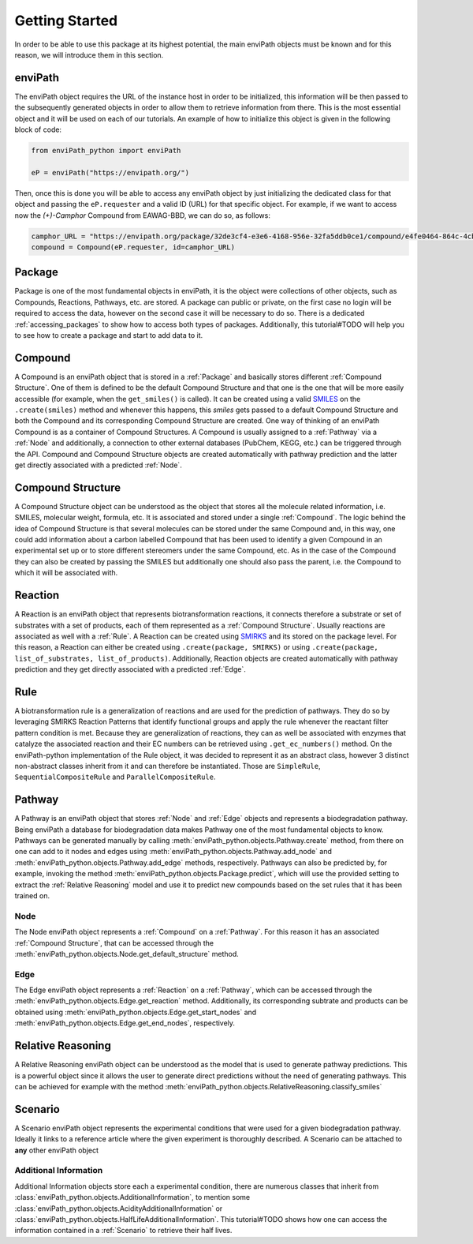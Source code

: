 Getting Started
===============

In order to be able to use this package at its highest potential, the main enviPath objects must be known and for this
reason, we will introduce them in this section.

enviPath
--------

The enviPath object requires the URL of the instance host in order to be initialized, this information will be then
passed to the subsequently generated objects in order to allow them to retrieve information from there. This is the
most essential object and it will be used on each of our tutorials. An example of how to initialize this object
is given in the following block of code:

.. code-block:: python

    from enviPath_python import enviPath

    eP = enviPath("https://envipath.org/")

Then, once this is done you will be able to access any enviPath object by just initializing the dedicated class for that
object and passing the ``eP.requester`` and a valid ID (URL) for that specific object. For example, if we want to access
now the `(+)-Camphor` Compound from EAWAG-BBD, we can do so, as follows:

.. code-block:: python

    camphor_URL = "https://envipath.org/package/32de3cf4-e3e6-4168-956e-32fa5ddb0ce1/compound/e4fe0464-864c-4cb3-9587-5a82d6dc67fa"
    compound = Compound(eP.requester, id=camphor_URL)



Package
-------

Package is one of the most fundamental objects in enviPath, it is the object were collections of other objects, such as
Compounds, Reactions, Pathways, etc. are stored. A package can public or private, on the first case no login will be
required to access the data, however on the second case it will be necessary to do so. There is a dedicated
:ref:`accessing_packages` to show how to access both types of packages. Additionally, this tutorial#TODO will help you to see how
to create a package and start to add data to it.

Compound
--------

A Compound is an enviPath object that is stored in a :ref:`Package` and basically stores different
:ref:`Compound Structure`. One of them is defined to be the default Compound Structure and that one is the one that
will be more easily accessible (for example, when the ``get_smiles()`` is called). It can be created using a valid
`SMILES <https://pubs.acs.org/doi/abs/10.1021/ci00057a005>`_ on the ``.create(smiles)`` method and whenever this happens,
this `smiles` gets passed to a default Compound Structure and both the Compound and its corresponding Compound Structure
are created. One way of thinking of an enviPath Compound is as a container of Compound Structures. A Compound is usually
assigned to a :ref:`Pathway` via a :ref:`Node` and additionally, a connection to other external databases (PubChem,
KEGG, etc.) can be triggered through the API. Compound and Compound Structure objects are created automatically with
pathway prediction and the latter get directly associated with a predicted :ref:`Node`.

Compound Structure
------------------

A Compound Structure object can be understood as the object that stores all the molecule related information, i.e. SMILES,
molecular weight, formula, etc. It is associated and stored under a single :ref:`Compound`. The logic behind the idea
of Compound Structure is that several molecules can be stored under the same Compound and, in this way, one could add
information about a carbon labelled Compound that has been used to identify a given Compound in an experimental set up
or to store different stereomers under the same Compound, etc. As in the case of the Compound they can also be created
by passing the SMILES but additionally one should also pass the parent, i.e. the Compound to which it will be associated
with.

Reaction
--------

A Reaction is an enviPath object that represents biotransformation reactions, it connects therefore a substrate or
set of substrates with a set of products, each of them represented as a :ref:`Compound Structure`. Usually reactions are
associated as well with a :ref:`Rule`. A Reaction can be created using
`SMIRKS <https://www.daylight.com/dayhtml/doc/theory/theory.smirks.html>`_ and its stored on the package level. For this
reason, a Reaction can either be created using ``.create(package, SMIRKS)`` or using
``.create(package, list_of_substrates, list_of_products)``. Additionally, Reaction objects are created automatically with
pathway prediction and they get directly associated with a predicted :ref:`Edge`.

Rule
----

A biotransformation rule is a generalization of reactions and are used for the prediction of pathways. They do so by
leveraging SMIRKS Reaction Patterns that identify functional groups and apply the rule whenever the reactant filter pattern
condition is met. Because they are generalization of reactions, they can as well be associated with enzymes that
catalyze the associated reaction and their EC numbers can be retrieved using ``.get_ec_numbers()`` method. On the
enviPath-python implementation of the Rule object, it was decided to represent it as an abstract class, however 3
distinct non-abstract classes inherit from it and can therefore be instantiated. Those are ``SimpleRule``,
``SequentialCompositeRule`` and ``ParallelCompositeRule``.

Pathway
-------

A Pathway is an enviPath object that stores :ref:`Node` and :ref:`Edge` objects and represents a biodegradation
pathway. Being enviPath a database for biodegradation data makes Pathway one of the most fundamental objects to know.
Pathways can be generated manually by calling :meth:`enviPath_python.objects.Pathway.create` method, from there on
one can add to it nodes and edges using :meth:`enviPath_python.objects.Pathway.add_node` and
:meth:`enviPath_python.objects.Pathway.add_edge` methods, respectively. Pathways can also be predicted by, for
example, invoking the method :meth:`enviPath_python.objects.Package.predict`, which will use the provided
setting to extract the :ref:`Relative Reasoning` model and use it to predict new compounds based on the
set rules that it has been trained on.

Node
~~~~

The Node enviPath object represents a :ref:`Compound` on a :ref:`Pathway`. For this reason it has an associated
:ref:`Compound Structure`, that can be accessed through the :meth:`enviPath_python.objects.Node.get_default_structure`
method.

Edge
~~~~

The Edge enviPath object represents a :ref:`Reaction` on a :ref:`Pathway`, which can be accessed through the
:meth:`enviPath_python.objects.Edge.get_reaction` method. Additionally, its corresponding subtrate and products can be
obtained using :meth:`enviPath_python.objects.Edge.get_start_nodes` and :meth:`enviPath_python.objects.Edge.get_end_nodes`,
respectively.

Relative Reasoning
------------------

A Relative Reasoning enviPath object can be understood as the model that is used to generate pathway predictions. This
is a powerful object since it allows the user to generate direct predictions without the need of generating pathways.
This can be achieved for example with the method :meth:`enviPath_python.objects.RelativeReasoning.classify_smiles`

Scenario
--------

A Scenario enviPath object represents the experimental conditions that were used for a given biodegradation pathway.
Ideally it links to a reference article where the given experiment is thoroughly described. A Scenario can be attached
to **any** other enviPath object

Additional Information
~~~~~~~~~~~~~~~~~~~~~~

Additional Information objects store each a experimental condition, there are numerous classes that inherit from
:class:`enviPath_python.objects.AdditionalInformation`, to mention some
:class:`enviPath_python.objects.AcidityAdditionalInformation` or :class:`enviPath_python.objects.HalfLifeAdditionalInformation`.
This tutorial#TODO shows how one can access the information contained in a :ref:`Scenario` to retrieve their half lives.